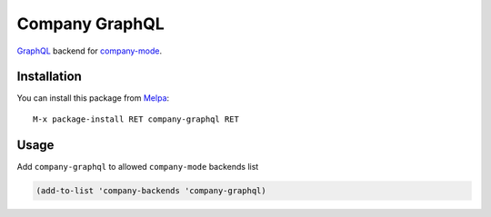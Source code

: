 ===============
Company GraphQL
===============

GraphQL_ backend for company-mode_.

Installation
------------

You can install this package from Melpa_::

    M-x package-install RET company-graphql RET

Usage
-----

Add ``company-graphql`` to allowed ``company-mode`` backends list

.. code:: lisp

    (add-to-list 'company-backends 'company-graphql)


.. _GraphQL: https://github.com/graphql/
.. _company-mode: http://company-mode.github.io/
.. _Melpa: http://melpa.milkbox.net/
